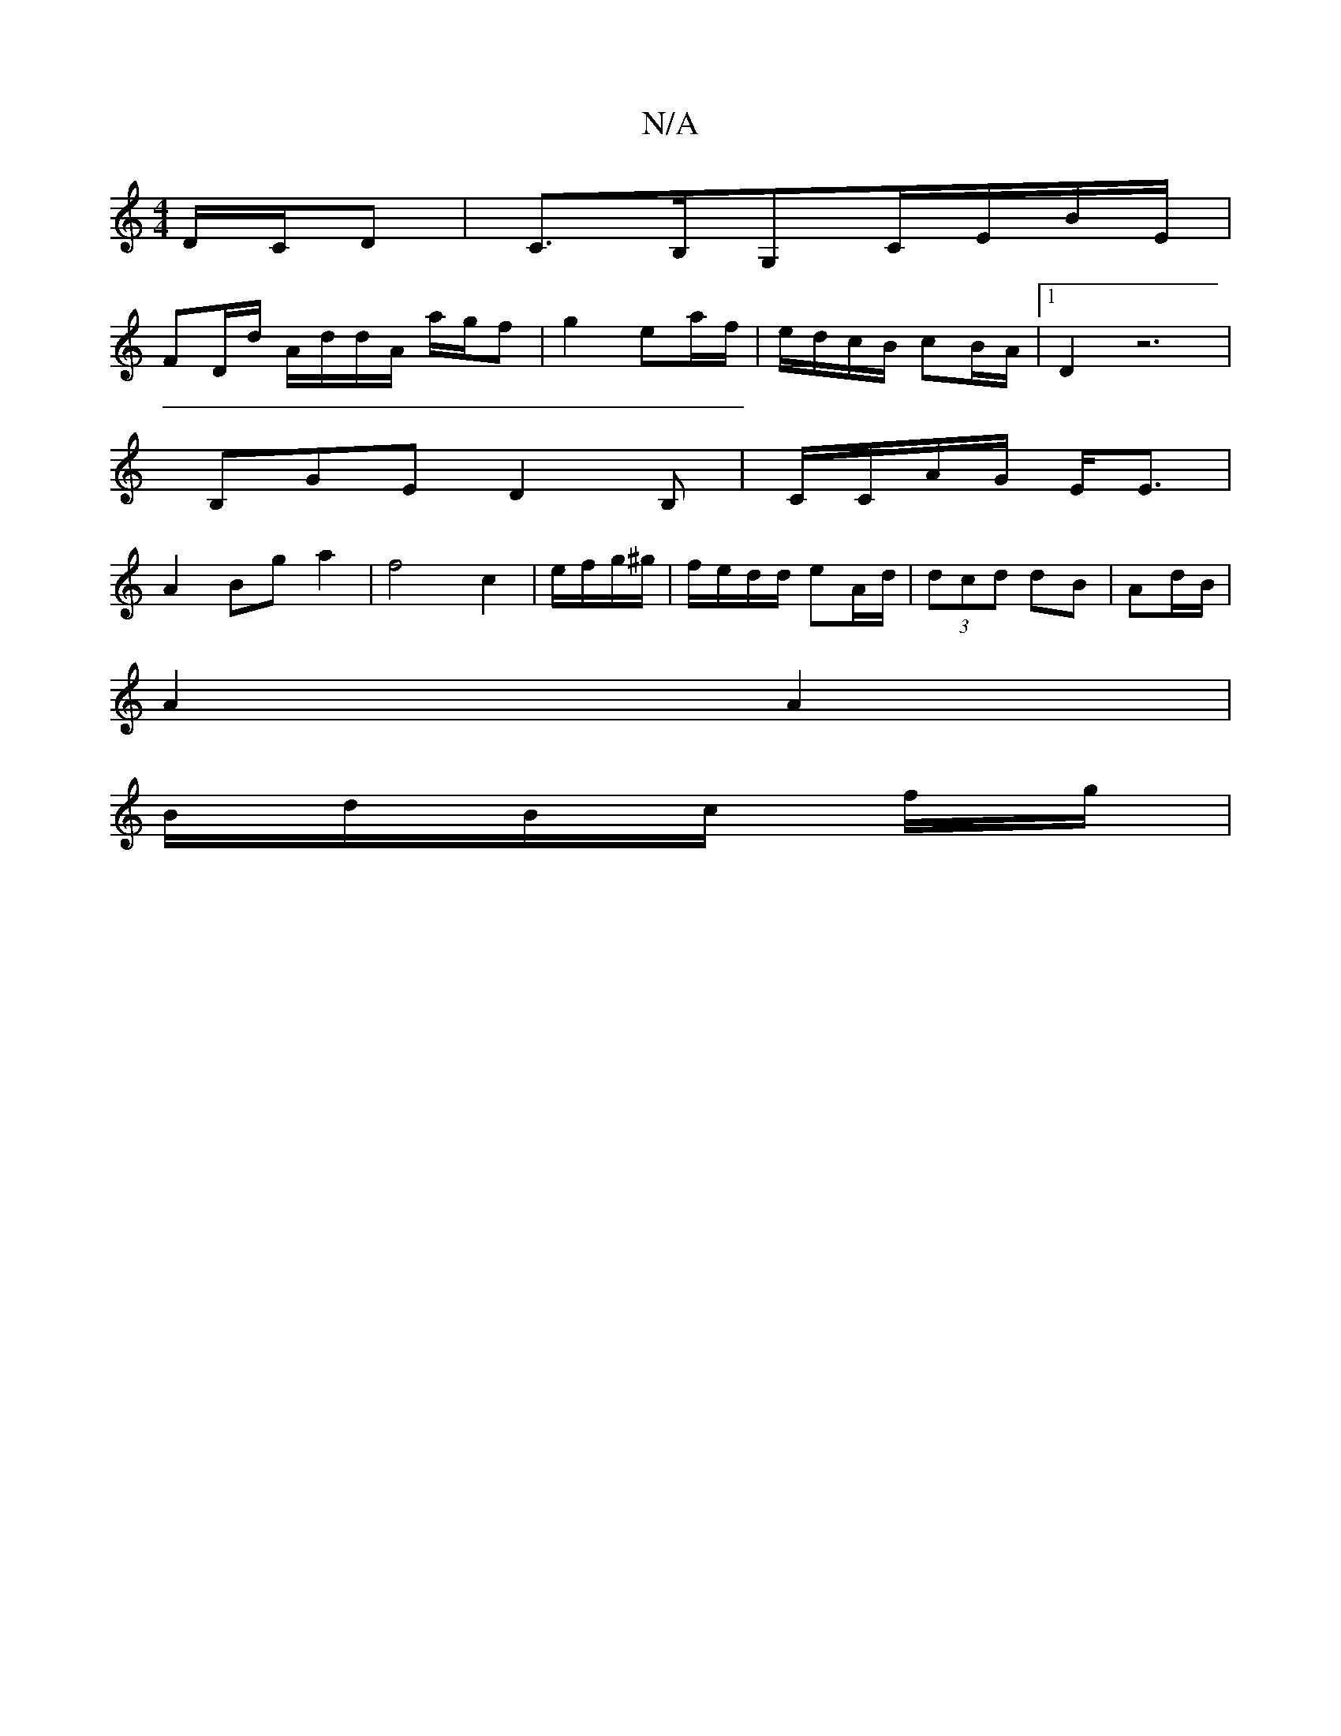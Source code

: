 X:1
T:N/A
M:4/4
R:N/A
K:Cmajor
D/C/D | C>B,G,-C/E/B/E/ |
FD/d/ A/d/d/A/ a/g/f | g2 ea/f/|e/d/c/B/ cB/A/ |1 D2 z6|
B,GE D2 B,|C/C/A/G/ E<E |
A2 Bg a2 | f4 c2 | e/f/g/^g/|f/e/d/d/ eA/d/ | (3dcd dB | Ad/B/ |
A2 A2 |
B/2d/2B/c/ f/g/ | 